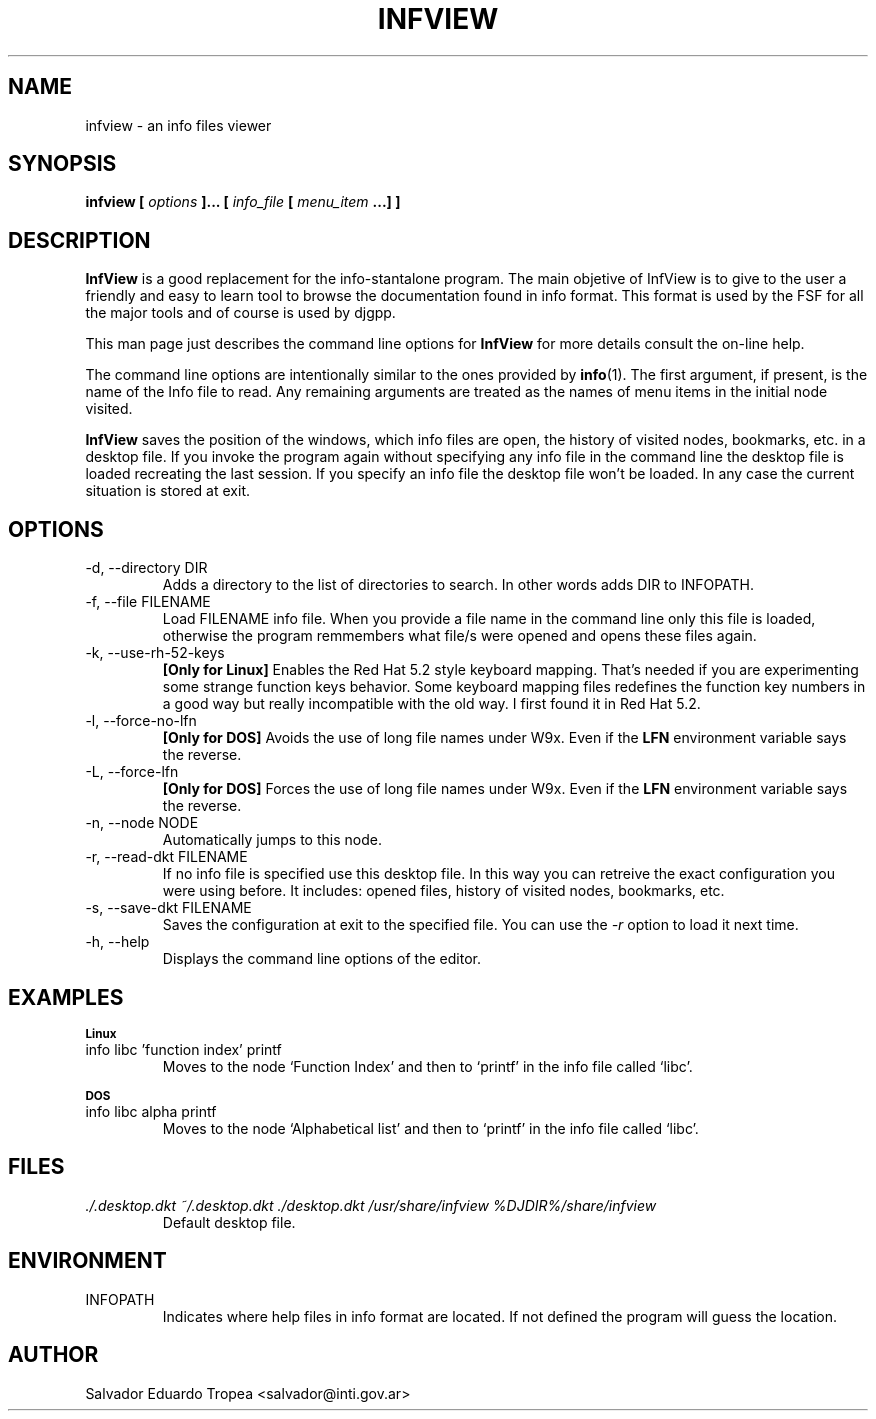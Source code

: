.\" Process this file with
.\" groff -man -Tascii infview.man
.\"
.TH INFVIEW 1 "AUGUST 1999" "v0.2.4"
.SH NAME
infview \- an info files viewer
.SH SYNOPSIS
.B "infview ["
.I options
.B "]... ["
.I info_file
.B [
.I menu_item
.B "...] ]"
.SH DESCRIPTION
.B InfView
is a good replacement for the info-stantalone program. The main
objetive of InfView is to give to the user a friendly and easy to learn tool
to browse the documentation found in info format. This format is used by the
FSF for all the major tools and of course is used by djgpp.
.PP
This man page just describes the command line options for
.B InfView
for more details consult the on\-line help.
.PP
The command line options are intentionally similar to the ones provided by
.BR info (1).
The first argument, if present, is the name of the Info file to read.
Any remaining arguments are treated as the names of menu items in the
initial node visited.
.PP
.B InfView
saves the position of the windows, which info files are open, the history of
visited nodes, bookmarks, etc. in a desktop file. If you invoke the program
again without specifying any info file in the command line the desktop file
is loaded recreating the last session. If you specify an info file the
desktop file won't be loaded. In any case the current situation is stored at
exit.
.SH OPTIONS
.IP "-d, --directory DIR"
Adds a directory to the list of directories to search. In other words adds
DIR to INFOPATH.
.IP "-f, --file FILENAME"
Load FILENAME info file. When you provide a file name in the command line
only this file is loaded, otherwise the program remmembers what file/s were
opened and opens these files again.
.IP "-k, --use-rh-52-keys"
.B "[Only for Linux]"
Enables the Red Hat 5.2 style keyboard mapping. That's needed if you are
experimenting some strange function keys behavior. Some keyboard mapping
files redefines the function key numbers in a good way but really
incompatible with the old way. I first found it in Red Hat 5.2.
.IP "-l, --force-no-lfn"
.B "[Only for DOS]"
Avoids the use of long file names under W9x. Even if the
.B LFN
environment variable says the reverse.
.IP "-L, --force-lfn"
.B "[Only for DOS]"
Forces the use of long file names under W9x. Even if the
.B LFN
environment variable says the reverse.
.IP "-n, --node NODE"
Automatically jumps to this node.
.IP "-r, --read-dkt FILENAME"
If no info file is specified use this desktop file. In this way you can
retreive the exact configuration you were using before. It includes: opened
files, history of visited nodes, bookmarks, etc.
.IP "-s, --save-dkt FILENAME"
Saves the configuration at exit to the specified file. You can use the
.I \-r
option to load it next time.
.IP "-h, --help"
Displays the command line options of the editor.
.SH EXAMPLES
.SB Linux
.IP "info libc 'function index' printf"
Moves to the node `Function Index' and then to `printf' in the info file
called `libc'.
.PP
.SB DOS
.IP "info libc alpha printf"
Moves to the node `Alphabetical list' and then to `printf' in the info file
called `libc'.
.SH FILES
.I "./.desktop.dkt ~/.desktop.dkt ./desktop.dkt /usr/share/infview"
.I %DJDIR%/share/infview
.RS
Default desktop file.
.SH ENVIRONMENT
.IP INFOPATH
Indicates where help files in info format are located. If not defined the
program will guess the location.
.SH AUTHOR
Salvador Eduardo Tropea <salvador@inti.gov.ar>
